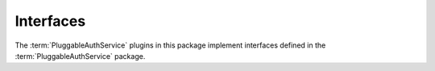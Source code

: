 .. _api_interfaces_section:

Interfaces
----------

The :term:`PluggableAuthService` plugins in this package 
implement interfaces defined in the :term:`PluggableAuthService`
package.

.. autointerface:: Products.PluggableAuthService.interfaces.plugins.IAuthenticationPlugin
    :members:

.. autointerface:: Products.PluggableAuthService.interfaces.plugins.IChallengePlugin
    :members:

.. autointerface:: Products.PluggableAuthService.interfaces.plugins.ICredentialsResetPlugin
    :members:

.. autointerface:: Products.PluggableAuthService.interfaces.plugins.IExtractionPlugin
    :members:

.. autointerface:: Products.PluggableAuthService.interfaces.plugins.IPropertiesPlugin
    :members:
